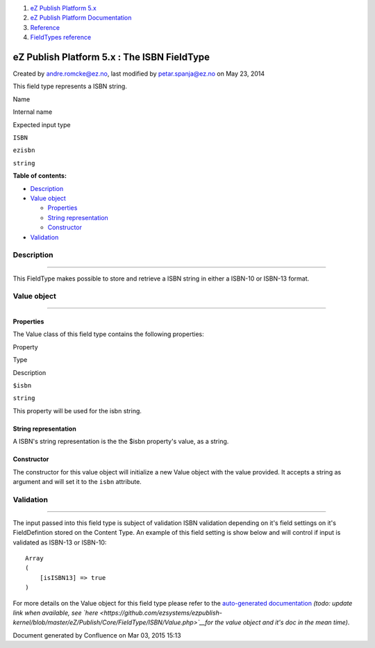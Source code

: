 #. `eZ Publish Platform 5.x <index.html>`__
#. `eZ Publish Platform
   Documentation <eZ-Publish-Platform-Documentation_1114149.html>`__
#. `Reference <Reference_10158191.html>`__
#. `FieldTypes reference <FieldTypes-reference_10158198.html>`__

eZ Publish Platform 5.x : The ISBN FieldType
============================================

Created by andre.romcke@ez.no, last modified by petar.spanja@ez.no on
May 23, 2014

This field type represents a ISBN string.

Name

Internal name

Expected input type

``ISBN``

``ezisbn``

``string``

**Table of contents:**

-  `Description <#TheISBNFieldType-Description>`__
-  `Value object <#TheISBNFieldType-Valueobject>`__

   -  `Properties <#TheISBNFieldType-Properties>`__
   -  `String representation <#TheISBNFieldType-Stringrepresentation>`__
   -  `Constructor <#TheISBNFieldType-Constructor>`__

-  `Validation <#TheISBNFieldType-Validation>`__

Description
-----------

--------------

This FieldType makes possible to store and retrieve a ISBN string in
either a ISBN-10 or ISBN-13 format.

Value object
------------

--------------

Properties
~~~~~~~~~~

The Value class of this field type contains the following properties:

Property

Type

Description

``$isbn``

``string``

This property will be used for the isbn string.

String representation
~~~~~~~~~~~~~~~~~~~~~

A ISBN's string representation is the the $isbn property's value, as a
string.

Constructor
~~~~~~~~~~~

The constructor for this value object will initialize a new Value object
with the value provided. It accepts a string as argument and will set it
to the \ ``isbn`` attribute.

Validation
----------

--------------

The input passed into this field type is subject of validation ISBN
validation depending on it's field settings on it's FieldDefintion
stored on the Content Type. An example of this field setting is show
below and will control if input is validated as ISBN-13 or ISBN-10:

::

    Array
    (
        [isISBN13] => true
    )

 

 

For more details on the Value object for this field type please refer to
the `auto-generated
documentation <http://apidoc.ez.no/doxygen/trunk/NS/html/classeZ_1_1Publish_1_1Core_1_1FieldType_1_1ISBN_1_1Value.html>`__
*(todo: update link when available, see
`here <https://github.com/ezsystems/ezpublish-kernel/blob/master/eZ/Publish/Core/FieldType/ISBN/Value.php>`__*\ *for
the value object and it's doc in the mean time)*.

 

Document generated by Confluence on Mar 03, 2015 15:13
